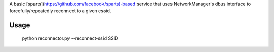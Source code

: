A basic [sparts](https://github.com/facebook/sparts)-based service
that uses NetworkManager's dbus interface to forcefully/repeatedly reconnect
to a given essid.

Usage
=====

  python reconnector.py --reconnect-ssid SSID
